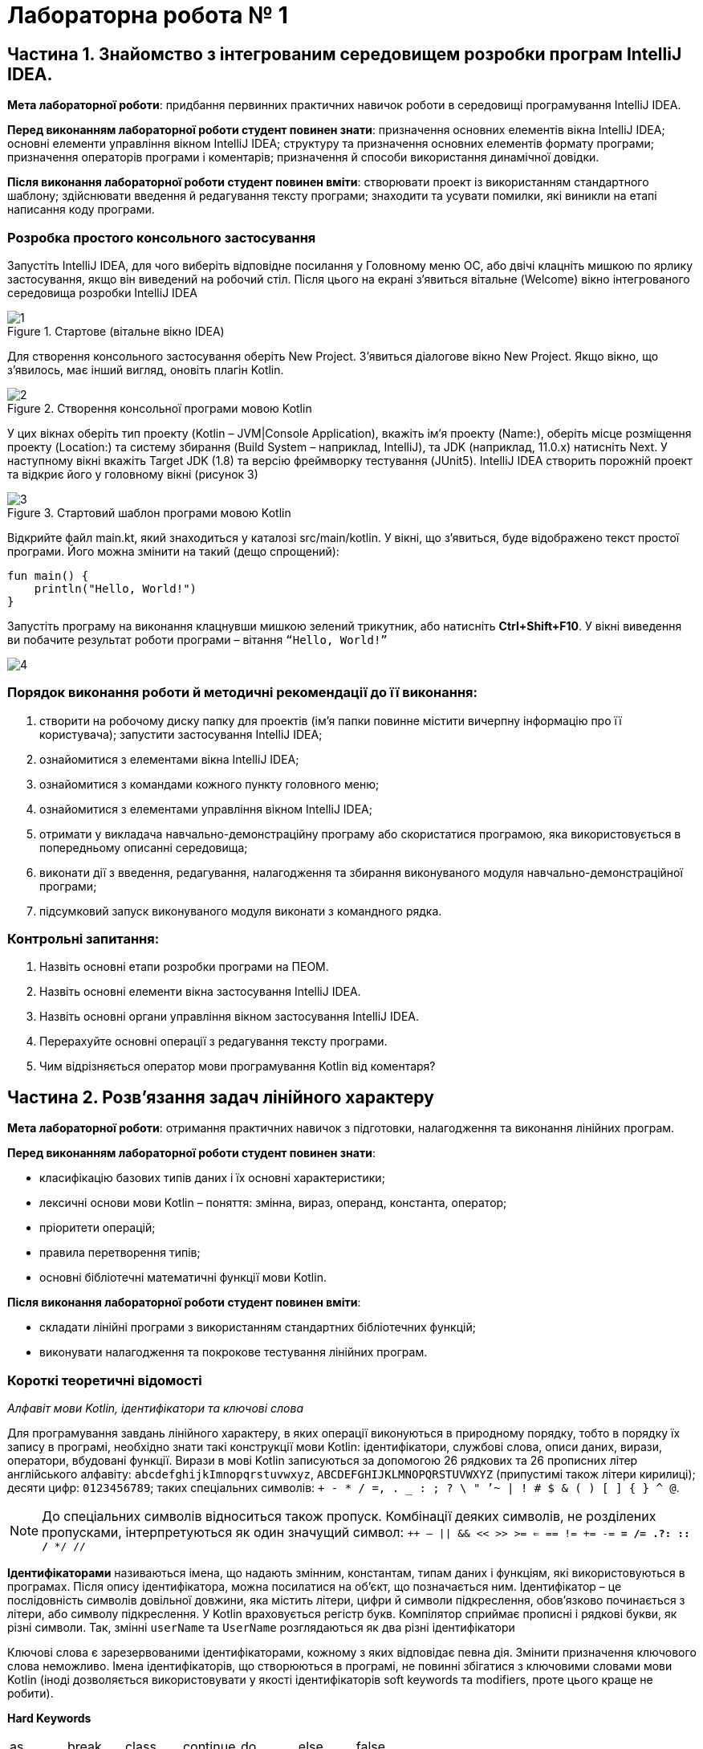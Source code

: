 = Лабораторна робота № 1

:icons: font

== Частина 1. Знайомство з інтегрованим середовищем розробки програм IntelliJ IDEA.

*Мета лабораторної роботи*: придбання первинних практичних навичок роботи в середовищі програмування IntelliJ IDEA.

*Перед виконанням лабораторної роботи студент повинен знати*: призначення основних елементів вікна IntelliJ IDEA;
основні елементи управління вікном IntelliJ IDEA;
структуру та призначення основних елементів формату програми;
призначення операторів програми і коментарів;
призначення й способи використання динамічної довідки.

*Після виконання лабораторної роботи студент повинен вміти*: створювати проект із використанням стандартного шаблону; здійснювати введення й редагування тексту програми; знаходити та усувати помилки, які виникли на етапі написання коду програми.

=== Розробка простого консольного застосування
Запустіть IntelliJ IDEA, для чого виберіть відповідне посилання у Головному меню ОС,
або двічі клацніть мишкою по ярлику застосування, якщо він виведений на робочий стіл.
Після цього на екрані з'явиться вітальне (Welcome) вікно інтегрованого середовища розробки IntelliJ IDEA

.Стартове (вітальне вікно IDEA)
image::pic/1.png[]

Для створення консольного застосування оберіть New Project. З'явиться діалогове вікно New Project. Якщо вікно, що з'явилось, має інший вигляд, оновіть плагін Kotlin.

.Створення консольної програми мовою Kotlin
image::pic/2.png[]

У цих вікнах оберіть тип проекту (Kotlin – JVM|Console Application), вкажіть ім’я проекту (Name:),
оберіть місце розміщення проекту (Location:) та систему збирання (Build System – наприклад, IntelliJ),
та JDK (наприклад, 11.0.x) натисніть Next.
У наступному вікні вкажіть Target JDK (1.8) та версію фреймворку тестування (JUnit5).
IntelliJ IDEA створить порожній проект  та відкриє його у головному вікні (рисунок 3)

.Стартовий шаблон програми мовою Kotlin
image::pic/3.png[]

Відкрийте файл main.kt, який знаходиться у каталозі src/main/kotlin.
У вікні, що з’явиться, буде відображено текст простої програми. Його можна змінити на такий (дещо спрощений):

[source,kotlin]
----
fun main() {
    println("Hello, World!")
}
----

Запустіть програму на виконання клацнувши мишкою зелений трикутник, або натисніть *Ctrl+Shift+F10*.
У вікні виведення ви побачите результат роботи програми – вітання `“Hello, World!”`

image::pic/4.png[]

=== Порядок виконання роботи й методичні рекомендації до її виконання:

. створити на робочому диску папку для проектів (ім'я папки повинне містити вичерпну інформацію про її користувача); запустити застосування IntelliJ IDEA;
. ознайомитися з елементами вікна IntelliJ IDEA;
. ознайомитися з командами кожного пункту головного меню;
. ознайомитися з елементами управління вікном IntelliJ IDEA;
. отримати у викладача навчально-демонстраційну програму або скористатися програмою, яка використовується в попередньому описанні середовища;
. виконати дії з введення, редагування, налагодження та збирання виконуваного модуля навчально-демонстраційної програми;
. підсумковий запуск виконуваного модуля виконати з командного рядка.

=== Контрольні запитання:

. Назвіть основні етапи розробки програми на ПЕОМ.
. Назвіть основні елементи вікна застосування IntelliJ IDEA.
. Назвіть основні органи управління вікном застосування IntelliJ IDEA.
. Перерахуйте основні операції з редагування тексту програми.
. Чим відрізняється оператор мови програмування Kotlin від коментаря?  

== Частина 2. Розв’язання задач лінійного характеру

*Мета лабораторної роботи*: отримання практичних навичок з підготовки, налагодження та виконання лінійних програм.

*Перед виконанням лабораторної роботи студент повинен знати*:

- класифікацію базових типів даних і їх основні характеристики;
- лексичні основи мови Kotlin  – поняття: змінна, вираз, операнд, константа, оператор;
- пріоритети операцій;
- правила перетворення типів;
- основні бібліотечні математичні функції мови Kotlin.

*Після виконання лабораторної роботи студент повинен вміти*:

- складати лінійні програми з використанням стандартних бібліотечних функцій;
- виконувати налагодження та покрокове тестування лінійних програм.

=== Короткі теоретичні відомості

_Алфавіт мови Kotlin, ідентифікатори та ключові слова_

Для програмування завдань лінійного характеру, в яких операції виконуються в природному порядку, тобто в порядку їх запису в програмі,
необхідно знати такі конструкції мови Kotlin:
ідентифікатори, службові слова, описи даних, вирази, оператори, вбудовані функції.
Вирази в мові Kotlin записуються за допомогою 26 рядкових та 26 прописних літер
англійського алфавіту:
`abcdefghijkImnopqrstuvwxyz`, `ABCDEFGHIJKLMNOPQRSTUVWXYZ` (припустимі також літери кирилиці);
десяти цифр: `0123456789`; таких спеціальних символів: `+ - * / =, . _ : ; ? \ " ’~ | ! # $ & ( ) [ ] { } ^ @`.


NOTE: До спеціальних символів відноситься також пропуск.
Комбінації деяких символів, не розділених пропусками, інтерпретуються як один значущий символ:
`++ -- || && << >> >= <= == != += -= *= /= .?: :: /* */ //`

*Ідентифікаторами* називаються імена, що надають змінним, константам, типам даних і функціям, які використовуються в програмах. Після опису ідентифікатора, можна посилатися на об'єкт, що позначається ним.
Ідентифікатор – це послідовність символів довільної довжини, яка містить літери, цифри й символи підкреслення, обов'язково починається з літери, або символу підкреслення.
У Kotlin враховується регістр букв.
Компілятор сприймає прописні і рядкові букви, як різні символи.
Так, змінні `userName` та `UserName` розглядаються як два різні ідентифікатори

Ключові слова є зарезервованими ідентифікаторами, кожному з яких відповідає певна дія.
Змінити призначення ключового слова неможливо.
Імена ідентифікаторів, що створюються в програмі, не повинні збігатися з ключовими словами мови Kotlin (іноді дозволяється використовувати у якості ідентифікаторів soft keywords та modifiers, проте цього краще не робити).

*Hard Keywords*

[cols="7*"]
|===

|as
|break
|class
|continue
|do
|else
|false
|for
|fun
|if
|in
|interface
|is
|null
|object
|package
|return
|super
|this
|throw
|true
|try
|typealias
|typeof
|val
|var
|when
|while
|===

*Soft Keywords*
[cols="6*"]
|===
|by
|catch
|constructor
|delegate
|dynamic
|field
|file
|finally
|get
|import
|init
|param
|property
|receiver
|set
|setparam
2+|where

|===

*Modifiers*
[cols="6*"]
|===
|actual
|abstract
|annotation
|companion
|const
|crossinline
|data
|enum
|expect
|external
|final
|infix
|inline
|inner
|internal
|lateinit
|noinline
|open
|operator
|out
|override
|private
|protected
|public
|reified
|sealed
|suspend
|tailrec
2+|vararg

|===

__Стандартні типи даних, модифікатори, кваліфікатори доступу й перетворення типів
__

Кожна програма обробляє певну інформацію.
У Kotlin дані мають один з базових типів: `*Char*` (текстові дані), `*Int*` (цілі числа),
`*Float*` (числа з плаваючою точкою одинарної точності), `*Double*` (числа з плаваючою точкою подвійної точності),
`*Unit*` (порожні значення), `*Boolean*` (логічні значення) та інші.
Текстом (тип даних `*Сhar*`) є один символ.
Зазвичай кожен символ займає 16 біт або два байти.
Цілі числа (тип даних `*Int*`) знаходяться в діапазоні від `–2147483648` до `2147483647`.
У Kotlin підтримуються чотири типи цілих чисел.
Разом із стандартним типом `*Int*` існують типи `*Byte*`, `*Short*`, `*Long*`.
Числа з плаваючою точкою одинарної точності (тип даних `*Float*`) можуть бути представлені як у фіксованому форматі,
так і в експоненціальному. Діапазон значень – від `±3.4Е-38` до `±3.4Е+38`,
розмірність – 32 біта, тобто 4 байти або 2 слова.
Числа з плаваючою комою подвійної точності (тип даних `*Double*`) мають діапазон значень від
`±1.7Е-308` до `±1.7Е+308` і розмірності 64 біт, тобто 8 байтів або 4 слова.
Тип даних `*Unit*`, як правило, застосовується у функціях, що не повертають ніякого значення.
Змінні логічного типу даних `*Boolean*` в Kotlin можуть містити тільки одну з двох констант: `true` або `false`.
Іноді потрібне, щоб значення змінної залишалося постійним протягом всього часу існування змінної.
Такі змінні називаються константними. Наприклад, якщо в програмі обчислюється довжина кола або площа круга, часто доводиться оперувати числом π (3,1415926). Для оголошення константних змінних використовується ключове слово val у той час, як для інших змінних (що мутують)  – var.
Часто буває, коли в операції беруть участь змінні різних типів.
Такі операції називаються змішаними. Деякі з них дозволені, а деякі – заборонені.
Наприклад:

[source,kotlin]
----
var a = 2
var res = 3.7
a = a * res     //Помилка!
----

У процесі виконання змішаних операцій компілятор намагається автоматично проводити перетворення типів даних.
Цілочисельне значення змінної a зчитується з пам'яті, приводиться до типу з плаваючою точкою та помножується
на початкове значення змінної res, отримуємо 7,4.
Результат у вигляді значення з плаваючою точкою присвоюється змінній цілого типу `a`,
отримуємо помилку через звужуюче перетворення.
Автоматичні перетворення типів даних при виконанні змішаних операцій здійснюються відповідно до ієрархії перетворень.
Суть полягає в тому, що з метою підвищення продуктивності, в змішаних операціях значення різних типів тимчасово
приводяться до того типу даних, який має більший пріоритет в ієрархії.
Нижче перераховані типи даних у порядку зниження пріоритету:
`*Double*`, `*Float*`, `*Long*`, `*Int*`, `*Short*`, `*Byte*`.

Якщо значення перетвориться на тип, що має більшу розмірність, не буде мати місця втрата інформації, унаслідок чого не страждає точність обчислень, такі автоматичні перетворення дозволяються. Наприклад:
[source,kotlin]
----
var a = 2
var res = 3.7
res = a * res     //операція дозволена
----

Іноді потрібно змінити тип змінної, не чекаючи автоматичного перетворення. Для цього призначена операція приведення типу. Якщо в програмі необхідно тимчасово змінити тип змінної, потрібно явно викликати операцію перетворення до відповідного типу даних. Наприклад:
[source,kotlin]
----
r = v + (a / b).toFloat()
r = v + a / b.toFloat()
r = v + a.toFloat() / b.toFloat()
----

У всіх трьох випадках перед виконанням ділення відбувається явне приведення значення однієї або двох змінних до типу `*Float*`.

_Операції_

Kotlin включає побітові операції, операції інкрементування й декрементування, умовну операцію,
операції  комбінованого присвоєння.
Побітові операції працюють із змінними як із наборами бітів, а не як із числами.
Ці операції використовуються в тих випадках, коли необхідно отримати доступ до окремих бітів даних
(наприклад, при виведенні графічних зображень на екран).
Побітові операції застосовуються тільки до цілочисельних значень.
На відміну від  логічних операцій, із їх використанням порівнюються не два числа цілком, а окремі їхні біти.
Основні побітові операції: «І» (`*and*`), «АБО» (`*or*`) і «Виключне АБО» (`*xor*`).
Сюди можна також зарахувати унарну операцію побітового інвертування (`*inv*`),
яка інвертує значення бітів числа.
Операція `*and*` записує в біт результату одиницю тільки в тому випадку, якщо обидва порівнюваних біта дорівнюють 1.
Ця операція часто використовується для маскування окремих бітів числа. Наприклад: `0xF1 *and* 0x35 = 0x31`.
Операція `*or*` записує в біт результату одиницю в тому випадку, якщо хоч би один з порівнюваних бітів дорівнює 1.
Ця операція часто застосовується для установки окремих бітів числа. Наприклад: `0xF1 *or* 0x35 = 0xF5`.
Операція `*xor*` записує в біт результату одиницю в тому випадку, якщо порівнювані біти відрізняються один від одного.
Ця операція часто застосовується при виведенні зображень на  екран, коли відбувається накладення декількох графічних шарів.
Наприклад: `0xF1 *xor* 0x35 = 0xC4`.

[cols="5*^"]
|===
|*a* | *b* | *a and b* | *a or b* | *a xor b*

|0 |0 |0 |0 |0
|0 |1 |0 |1 |1
|1 |0 |0 |1 |1
|1 |1 |1 |1 |0
|===
У Kotlin існує дві операції зсуву: `shl` - зсув ліворуч, `shr` - зсув праворуч. Дія першої операції полягає в зсуві бітового представлення цілочисельної змінної, вказаної зліва від операції,  ліворуч на кількість бітів, задану праворуч від операції. При цьому звільнені молодші біти заповнюються нулями, а відповідна кількість старших бітів втрачається.
Зсув беззнакового числа на одну позицію ліворуч із заповненням молодшого розряду нулем еквівалентний множенню числа на 2.
Наприклад:
[source,kotlin]
----
var a = 65 	            // молодший байт: 01000001
a = a shl 1  	            // молодший байт: 10000010
println(a)  	 	 	  // буде виведене 130
----

Зсув праворуч супроводжується аналогічними діями, тільки бітове представлення числа зрушується на вказану кількість бітів управо. Значення молодших бітів втрачаються, а старші біти, що звільнилися, заповнюються нулями, якщо операнд беззнаковий, і значенням знакового біта інакше. Таким чином, зсув беззнакового числа на одну позицію праворуч еквівалентне діленню числа на два:
[source,kotlin]
----
var a = 10          // молодший байт: 00001010
a = a shr 1         // молодший байт: 00000101
println(a)          // буде виведене 5
----

Збільшення (зменшення) значення змінної на 1 дуже часто зустрічається в програмах, тому розробники мови Kotlin передбачили для цих цілей спеціальні операції інкрементування (++) і декрементування (--).
Так, замість рядка `a+1`, можна ввести рядок `a++`  або `++a`

За ситуації, коли операція ++ є єдиною у виразі, не має значення місце її розташування: до імені змінної або після нього. Значення змінної в будь-якому випадку збільшиться на одиницю.
У процесі роботи з складними виразами необхідно уважно стежити, коли саме відбувається модифікація змінної. Потрібно розрізняти префіксні й постфіксні операції, які ставляться відповідно до або після імені змінної.
Наприклад, при постфіксному інкрементуванні i++ спочатку повертається значення змінної, після чого воно збільшується на одиницю. З іншого боку, операція префіксного інкрементування ++i вказує, що спочатку слід збільшити значення змінної, а потім повернути його як результат. Наприклад: нехай i=3, тоді
[source,kotlin]
----
k = ++i  // набувають значення i=4, k=4
k = i++   //спочатку k=4, потім i збільшиться на одиницю (i=5)
k = --i   //спочатку зменшиться на одиницю i=4, k=4
k = i--   //k=4,i=3
----

У Kotlin представлені всі стандартні арифметичні операції: складання (+), віднімання (–), множення (*), ділення (/) і ділення по модулю (%). Перші чотири операції не вимагають роз'яснень. Суть операції ділення по модулю:
[source,kotlin]
----
var a = 3
var b = 8
var d = b % a   // результат: 2
----

NOTE: При діленні по модулю повертається залишок від операції ділення націло

[cols="1,1,3"]
|===
^|*Початковий оператор* ^|*Еквівалент* ^| *Коментар*

| `v = v + 3` | `v += 3`
| до змінної додається 3
| `v = v - 10` | `v -= 10`
| Від змінної віднімається 10
| `v = v * 3.14` | `v *= 3.14`
| Змінна помножується на 3.14
| `v = v / 2.5` | `v /= 2.5`
| Змінна ділиться на 2.5
| `v = v % 2` | `v %= 2`
| Отримання залишку при діленні v на 2
| `v = v + 1` | `v++`
| Операція інкремента
| `v = v - 1` | `v--`
| Операція декремента
|===

Операції порівняння призначені для перевірки рівності або нерівності порівнюваних операндів.
Усі вони повертають true у разі встановлення істинності виразу і false інакше.
Нижче перераховані оператори порівняння, використовувані в мові Kotlin

[cols="1,5"]
|===
^|*Операція* ^|*Виконувана перевірка*

| == | Дорівнює
| != | Не дорівнює
| > | Більше
| < | Менше
| &lt;= | Менше, або дорівнює (не більше)
| >= | Більше, або дорівнює (не менше)

|===

Логічні операції І (&&), АБО (||) і НЕ (!) повертають значення true або false залежно від логічного відношення між їх операндами. Так, операція && повертає true, коли істинні (не дорівнюють нулю) обидва його аргументи. Оператор || повертає false тільки в тому випадку, якщо обидва його аргументи не є істинними (дорівнюють нулю). Оператор ! інвертує значення свого операнду з false на true і навпаки.
Послідовність виконання різних операцій визначається компілятором.
Якщо не враховувати порядок розбору виразу компілятором, можуть бути отримані неправильні результати.
У таблиці перераховані всі операції мови Kotlin в порядку зниження їх пріоритету і вказаний напрям обчислення
операндів (асоціативність): зліва направо або справа наліво

|===
|*Операція* |*Опис* |*Асоціативність*

|++
|Постфіксний (префіксний) інкремент
|Зліва направо
|--
|Постфіксний (префіксний) декремент
|
|()
|Виклик функції
|
|[]
|Доступ до елемента масиву
|
|.
|Прямий доступ до члена класу
|
|!
|Логічне НЕ
|
|inv
|Побітове НЕ
|
|-
|Унарний мінус
|
|+
|Унарний плюс
|
|*
|Множення
|Зліва направо
|/ |Ділення |
|% |Ділення по модулю |
|+ |Складання |Зліва направо
|- |Віднімання |
|shl |Зсув ліворуч |Зліва направо
|shr |Зсув праворуч |
|< |Менше |Зліва направо
|> |Більше |
|&lt;= |Менше або дорівнює |
|>= |Більше або дорівнює |
|== |Дорівнює |Зліва направо
|!= |Не дорівнює |
|and |Побітове І |Зліва направо
|xor |Побітове виключаюче АБО |Зліва направо
|or |Побітове АБО |Зліва направо
|&& |Логічне І |Зліва направо
|&#124;&#124; |Логічне АБО |Зліва направо
|= |Просте присвоювання |Справа наліво
|*= |Присвоювання з множенням |
|/= |Присвоювання з діленням |
|%= |Присвоювання з діленням по модулю |
|+= |Присвоювання із додаванням |
|-= |Присвоювання з відніманням |

|===


У мові Kotlin усі стандартні функції знаходяться у бібліотеках,
які можна підключити за допомогою імпорту з пакетів Kotlin та/або Java.
Обчислення у програмах на Kotlin неможливі без використання математичних функцій,
які описані у файлі пакеті kotlin.math (або у класі java.lang.Math)

*Розглянемо приклад*: Знаходження значення похідної функції в точці.
*Постановка завдання*: Задана функція `y=sin(x)`. Знайти її похідну в точці `x= π /2`.
Для знаходження похідної в точці використовується відомий вираз:


\[y'(x) \approx \frac{f(x+\Delta x)-f(x)}{\Delta x} \]

[source,kotlin]
----
import kotlin.math.sin

fun main() {
    val dx = 1.0e-11
    val x = 3.1415926
    val f1 = sin(x+dx)
    val f2 = sin(x)
    val pf = (f1-f2)/dx
    println("dsin(x)/dx = $pf x = $x")
}
----
*Стандартні математичні функції мови Kotlin*

Посилання на опис на офіційному сайті https://kotlinlang.org/api/latest/jvm/stdlib/kotlin.math/index.html[]


*Контрольні питання:*

.	Пояснить сенс поняття "оператор".
.	Що розуміється під типом даних?
.	Яка інформація повідомляється компілятору при оголошенні змінних і констант?
.	Дайте визначення виразу.
.	Вкажіть правила обчислення виразів.
.	Наведіть приклади операцій з однаковим пріоритетом.
.	Вкажіть операції з найвищим і найменшим пріоритетом.

=== Завдання 1.1.
_Записати мовою Kotlin представлені математичні вирази_

[cols="1,3,3"]
|===
^| Варіанти ^| Вираз 1 ^| Вираз 2

^| 1-3
| \[\frac {ln\|2z\|+arctg2z^2} { 3 (z+1)^2 + 2,1 \cdot 10^{6}}\]
| \[ln\|x+z\|>0 \space та \space0<b<1 \]
^| 4-6
| \[\frac {ln\|5z\|+arctg^2z} { 3 (z+1)^2 + 2,1 \cdot 10^{-6}} \]
| \[ln\|x+z\|>0 \space або \space0<b<1 \]
^| 7-9
| \[\frac {10^{-7} ln\|2z\|+sin2z^3} { 3 (z+3)^2 + 2,1 \cdot 10^{7}} \]
| \[\|x+z\|>1 \space та \space 1 < b < 2\]
^| 10-12
| \[\frac {10^{-7} ln\|2z\|+b^{0.4}} { ln(z+1)^2 + 4,2 \cdot 10^{4}} \]
| \[ \|x\| > 2 \space або \space 0 < b < 3 \]
^| 13-15
| \[\frac {10^{-5} e^{-5f} + sin^2 \|z^3\|} {5(z+1)^5 + 10^6} \]
| \[x+z<0 \space або \space 0 < f < 0.2 \]
^| 16-18
| \[ \frac {10^{-4} e^{-2f} + ln \|z^3\|} {2(z+2)^{1.5}}\]
| \[ cos\|x+z\| > 0 \space або \space 0 < b < 3\]
^| 19-21
| \[\frac {ln\|3z\|+arctg2z^2} { 3 (z+1)^2 + 2,1 \cdot 10^{6}}\]
| \[\|x+z\|>0 \space та \space 0 < b < 7\]
^| 22-24
| \[\frac {10^{-7} sin\|3z\|+b^{1.2}} { ln(z+1)^2 + 1,2 \cdot 10^{6}} \]
| \[ln\|x+z\|>0 \space або \space 0 < b < 1\]
^| 25-27
| \[\frac {10^{-6} ln\|z^3 \|+ln^2 z^3} { 6 (z+1)^6 + 10^{6}} \]
| \[cos\|x+z\|>0 \space та \space 0 < b < 3\]
^| 28-30
| \[\frac {10^{-7} ln\|3z^3 \|+sin2z^2} { (z+1)^{0,5} + 10^{6}} \]
| \[\|x+z\|>0 \space або \space 0 < b < 1\]
^| 31-33
| \[\frac {ln\|4z\|+arctg^32z} { 4 (z+1)^{0,2} + 1,7 \cdot 10^{3}} \]
| \[\|x+z\|>0 \space та \space 0 < b < 7\]
^| 34-36
| \[ \frac {10^{-5} e^{-3f} + ln \|z^{-3}\|} {5(z+2)^{2.5}}\]
| \[x+z<0 \space та \space 0 < f < 0.2 \]

|===



=== Завдання 1.2.
_Представити математичний запис виразу, що записаний мовою Kotlin і показати порядок дій_
[cols="1,9"]
|===
^| Варіант ^| Завдання
| 1, 19
| `x+2.0/3.0/x/a+sqrt(sin(x))/2*sqrt(x)+1.0e-6*x.pow(1.0/7.0)`
| 2, 20
| `(x+7)/3*x+3*atan(x)/2/x+1.0e7-sqrt(1.0/3.0*x.pow(5))`
| 3, 21
| `x+2/3.0*x/a+sqrt(cos(x))/2/sqrt(x)+1.0e-5*x.pow(7)`
| 4, 22
| `(x+4)/3/x+exp(abs(atan(x)))/2*x+1.0e-6*x.pow(1.0/3)`
| 5, 23
| `x+2/3.0/x/a+sqrt(sin(x))/2.0/ln(x)+1.0e5*(x/3).pow(2/7.0)`
| 6, 24
| `1.4e-4*(2*x).pow(3)+sqrt(sin(x))/2+sqrt(cos(x))/2/x`
| 7, 25
| `sqrt(cos(x))/2/x-5.0/7.0*x/a/1.0e-6*(x/2).pow(1/3.0)*abs(x)`
| 8, 26
| `x+2.0/3/x*a+sqrt(sin(x))/2/ln(x)+1.0e-3*(x/7).pow(2.0/3)`
| 9, 27
| `(x+7)/3*x+3*atan(x)/2/x+1.0e7-sqrt(4*x.pow(b))`
| 10, 28
| `sqrt(cos(abs(x)))/2/x-5.0/7*x/a/1.0e-6*(x/2).pow(1.0/8.0)`
| 11, 29
| `x+9/(3*x/a)+sqrt(cos(x))/2/sqrt(x)+1.0e-5*x.pow(9)`
| 12, 30
| `x+4/3.0/x+exp(abs(atan(x)))/2*x+1.0e-4*x.pow(1.0/3.0)`
| 13, 31
| `sqrt(abs(cos(x)))/2/(x-5.0/7)*x/a/1.0e-6*(x/2).pow(5/3.0)`
| 14, 32
| `x+2*3/x*a+ln(abs(sin(x)))/(2*cos(x)+1.0e-3*(x/2).pow(1.0/7))`
| 15, 33
| `x+4.0/3/(x+abs(atan(x)))/2*x+1.0e-5*x.pow(5.0/3.0)`
| 16, 34
| `sqrt(cos(x))/2*x-4.0/3*x/a/1.0e8*(x/3).pow(2.0/3.0)*sin(x)`
| 17, 35
| `ln(x+5)/2*x+4*atan(x)/5/x+1.0e5-sqrt(4*x.pow(b/(2.0/3.0)))`
| 18, 36
| `x+5.0/(3*x/a)+ln(abs(cos(x)))/2/exp(x)+1.0e-5*x.pow(3)`

|===

=== Завдання 1.3.
_Скласти програму обчислення наступних величин, та виконати її у інтегрованому середовищі розробки (IDE)_
Позначення: N –номер варіанту за списком групи
[cols="1,9"]
|===
^|Варіанти ^|Умова

^|1
| Модуль вектора 5**a**+10**b**, якщо *a*={3; 2} і *b*={0; -1}
^|2-6
| Сума усіх парних чисел від 2 до 50**N*
^|7-11
| Сума усіх двозначних цілих чисел, які кратні N
^|12
| Кут між векторами *a*={1; 2} і *b*={1; -0,5}
^|13
| Площа чотирикутника з вершинами A(0; 0), B(-1; 3), C(2; 4), D(3; 1)
^|14
| Сума одинадцяти перших членів арифметичної прогресії, якщо a~3~+a~9~=8
^|15
| Периметр трикутника з вершинами A(1; 1), B(4; 1), C(4; 5)
^|16
| Модуль вектора -2**a** + 4**b**, якщо *a*={3; 2}, *b*={0; -1}
^|17
| Кути трикутника з вершинами A(0; 1,7), B(2; 1,7), C(1,5; 0,85)
^|18
| Шостий член геометричної прогресії 5, -10, ...
^|19
| Кут між векторами a={2; -4; 4} та b={-3; 2; 6}
^|20
| Модуль вектора *a*-*b*, якщо \|*a*\|=3, \|*b*\|=5 та ці вектори утворюють кут у 120º
^|21
| Сума усіх двозначних цілих чисел
^|22
| Модуль вектора *a*+*b*, якщо \|*a*\|=11, \|*b*\|=23, \|*a*-*b*\|=30
^|23
| Сума усіх непарних двозначних чисел
^|24-28
| Сума усіх тризначних цілих чисел, які у разі ділення на 5 дають остачу 28-*N*
^|29-32
| Сума усіх непарних чисел від 3 до 5**N*
^|33-36
| Сума усіх парних чисел від 10 до 7**N*

|===
